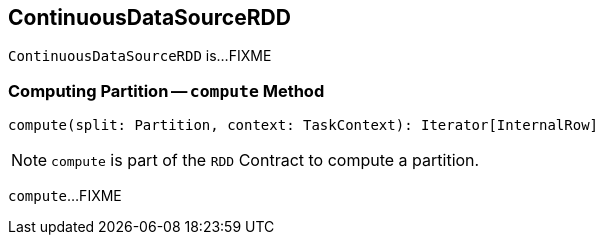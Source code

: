 == [[ContinuousDataSourceRDD]] ContinuousDataSourceRDD

`ContinuousDataSourceRDD` is...FIXME

=== [[compute]] Computing Partition -- `compute` Method

[source, scala]
----
compute(split: Partition, context: TaskContext): Iterator[InternalRow]
----

NOTE: `compute` is part of the `RDD` Contract to compute a partition.

`compute`...FIXME
